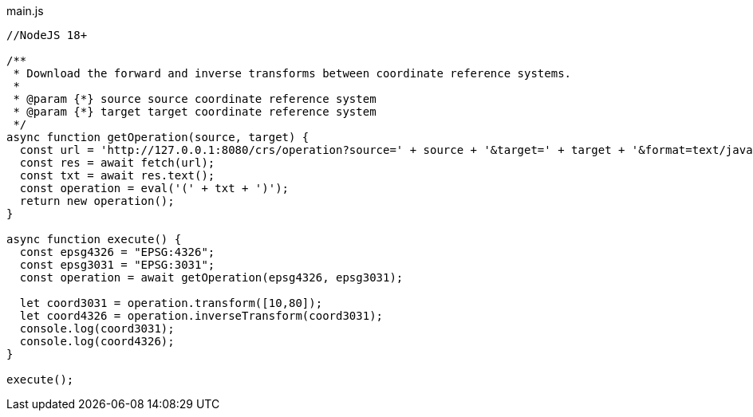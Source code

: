 
main.js
[source,javascript]
----
//NodeJS 18+

/**
 * Download the forward and inverse transforms between coordinate reference systems.
 *
 * @param {*} source source coordinate reference system
 * @param {*} target target coordinate reference system
 */
async function getOperation(source, target) {
  const url = 'http://127.0.0.1:8080/crs/operation?source=' + source + '&target=' + target + '&format=text/javascript';
  const res = await fetch(url);
  const txt = await res.text();
  const operation = eval('(' + txt + ')');
  return new operation();
}

async function execute() {
  const epsg4326 = "EPSG:4326"; 
  const epsg3031 = "EPSG:3031";
  const operation = await getOperation(epsg4326, epsg3031);

  let coord3031 = operation.transform([10,80]);
  let coord4326 = operation.inverseTransform(coord3031);
  console.log(coord3031);
  console.log(coord4326);
}

execute();
----
